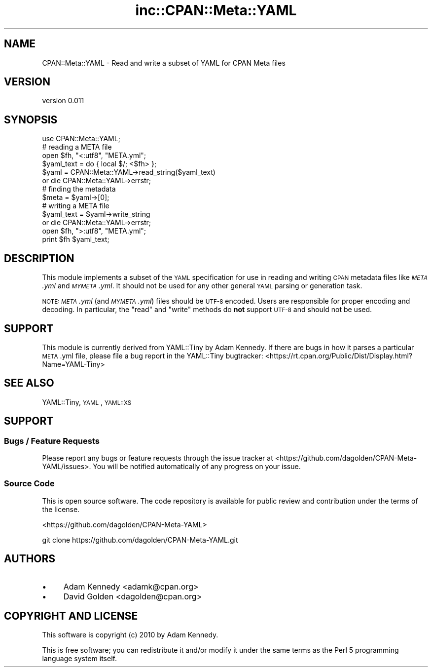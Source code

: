 .\" Automatically generated by Pod::Man 2.22 (Pod::Simple 3.13)
.\"
.\" Standard preamble:
.\" ========================================================================
.de Sp \" Vertical space (when we can't use .PP)
.if t .sp .5v
.if n .sp
..
.de Vb \" Begin verbatim text
.ft CW
.nf
.ne \\$1
..
.de Ve \" End verbatim text
.ft R
.fi
..
.\" Set up some character translations and predefined strings.  \*(-- will
.\" give an unbreakable dash, \*(PI will give pi, \*(L" will give a left
.\" double quote, and \*(R" will give a right double quote.  \*(C+ will
.\" give a nicer C++.  Capital omega is used to do unbreakable dashes and
.\" therefore won't be available.  \*(C` and \*(C' expand to `' in nroff,
.\" nothing in troff, for use with C<>.
.tr \(*W-
.ds C+ C\v'-.1v'\h'-1p'\s-2+\h'-1p'+\s0\v'.1v'\h'-1p'
.ie n \{\
.    ds -- \(*W-
.    ds PI pi
.    if (\n(.H=4u)&(1m=24u) .ds -- \(*W\h'-12u'\(*W\h'-12u'-\" diablo 10 pitch
.    if (\n(.H=4u)&(1m=20u) .ds -- \(*W\h'-12u'\(*W\h'-8u'-\"  diablo 12 pitch
.    ds L" ""
.    ds R" ""
.    ds C` ""
.    ds C' ""
'br\}
.el\{\
.    ds -- \|\(em\|
.    ds PI \(*p
.    ds L" ``
.    ds R" ''
'br\}
.\"
.\" Escape single quotes in literal strings from groff's Unicode transform.
.ie \n(.g .ds Aq \(aq
.el       .ds Aq '
.\"
.\" If the F register is turned on, we'll generate index entries on stderr for
.\" titles (.TH), headers (.SH), subsections (.SS), items (.Ip), and index
.\" entries marked with X<> in POD.  Of course, you'll have to process the
.\" output yourself in some meaningful fashion.
.ie \nF \{\
.    de IX
.    tm Index:\\$1\t\\n%\t"\\$2"
..
.    nr % 0
.    rr F
.\}
.el \{\
.    de IX
..
.\}
.\" ========================================================================
.\"
.IX Title "inc::CPAN::Meta::YAML 3"
.TH inc::CPAN::Meta::YAML 3 "2016-12-20" "perl v5.10.1" "User Contributed Perl Documentation"
.\" For nroff, turn off justification.  Always turn off hyphenation; it makes
.\" way too many mistakes in technical documents.
.if n .ad l
.nh
.SH "NAME"
CPAN::Meta::YAML \- Read and write a subset of YAML for CPAN Meta files
.SH "VERSION"
.IX Header "VERSION"
version 0.011
.SH "SYNOPSIS"
.IX Header "SYNOPSIS"
.Vb 1
\&    use CPAN::Meta::YAML;
\&
\&    # reading a META file
\&    open $fh, "<:utf8", "META.yml";
\&    $yaml_text = do { local $/; <$fh> };
\&    $yaml = CPAN::Meta::YAML\->read_string($yaml_text)
\&      or die CPAN::Meta::YAML\->errstr;
\&
\&    # finding the metadata
\&    $meta = $yaml\->[0];
\&
\&    # writing a META file
\&    $yaml_text = $yaml\->write_string
\&      or die CPAN::Meta::YAML\->errstr;
\&    open $fh, ">:utf8", "META.yml";
\&    print $fh $yaml_text;
.Ve
.SH "DESCRIPTION"
.IX Header "DESCRIPTION"
This module implements a subset of the \s-1YAML\s0 specification for use in reading
and writing \s-1CPAN\s0 metadata files like \fI\s-1META\s0.yml\fR and \fI\s-1MYMETA\s0.yml\fR.  It should
not be used for any other general \s-1YAML\s0 parsing or generation task.
.PP
\&\s-1NOTE:\s0 \fI\s-1META\s0.yml\fR (and \fI\s-1MYMETA\s0.yml\fR) files should be \s-1UTF\-8\s0 encoded.  Users are
responsible for proper encoding and decoding.  In particular, the \f(CW\*(C`read\*(C'\fR and
\&\f(CW\*(C`write\*(C'\fR methods do \fBnot\fR support \s-1UTF\-8\s0 and should not be used.
.SH "SUPPORT"
.IX Header "SUPPORT"
This module is currently derived from YAML::Tiny by Adam Kennedy.  If
there are bugs in how it parses a particular \s-1META\s0.yml file, please file
a bug report in the YAML::Tiny bugtracker:
<https://rt.cpan.org/Public/Dist/Display.html?Name=YAML\-Tiny>
.SH "SEE ALSO"
.IX Header "SEE ALSO"
YAML::Tiny, \s-1YAML\s0, \s-1YAML::XS\s0
.SH "SUPPORT"
.IX Header "SUPPORT"
.SS "Bugs / Feature Requests"
.IX Subsection "Bugs / Feature Requests"
Please report any bugs or feature requests through the issue tracker
at <https://github.com/dagolden/CPAN\-Meta\-YAML/issues>.
You will be notified automatically of any progress on your issue.
.SS "Source Code"
.IX Subsection "Source Code"
This is open source software.  The code repository is available for
public review and contribution under the terms of the license.
.PP
<https://github.com/dagolden/CPAN\-Meta\-YAML>
.PP
.Vb 1
\&  git clone https://github.com/dagolden/CPAN\-Meta\-YAML.git
.Ve
.SH "AUTHORS"
.IX Header "AUTHORS"
.IP "\(bu" 4
Adam Kennedy <adamk@cpan.org>
.IP "\(bu" 4
David Golden <dagolden@cpan.org>
.SH "COPYRIGHT AND LICENSE"
.IX Header "COPYRIGHT AND LICENSE"
This software is copyright (c) 2010 by Adam Kennedy.
.PP
This is free software; you can redistribute it and/or modify it under
the same terms as the Perl 5 programming language system itself.
